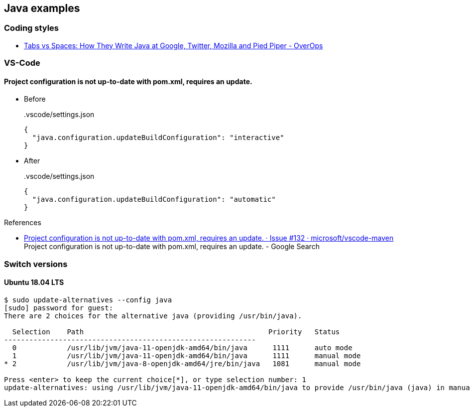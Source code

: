 == Java examples

=== Coding styles

* https://www.overops.com/blog/tabs-vs-spaces-how-they-write-java-in-google-twitter-mozilla-and-pied-piper/[Tabs vs Spaces: How They Write Java at Google, Twitter, Mozilla and Pied Piper - OverOps^]

=== VS-Code

==== Project configuration is not up-to-date with pom.xml, requires an update.

* Before
+
[source,json]
..vscode/settings.json
----
{
  "java.configuration.updateBuildConfiguration": "interactive"
}
----

* After
+
[source,json]
..vscode/settings.json
----
{
  "java.configuration.updateBuildConfiguration": "automatic"
}
----

.References
* https://github.com/microsoft/vscode-maven/issues/132[Project configuration is not up-to-date with pom.xml, requires an update. · Issue #132 · microsoft/vscode-maven^] +
  Project configuration is not up-to-date with pom.xml, requires an update. - Google Search


=== Switch versions

==== Ubuntu 18.04 LTS

[source,console]
----
$ sudo update-alternatives --config java
[sudo] password for guest:
There are 2 choices for the alternative java (providing /usr/bin/java).

  Selection    Path                                            Priority   Status
------------------------------------------------------------
  0            /usr/lib/jvm/java-11-openjdk-amd64/bin/java      1111      auto mode
  1            /usr/lib/jvm/java-11-openjdk-amd64/bin/java      1111      manual mode
* 2            /usr/lib/jvm/java-8-openjdk-amd64/jre/bin/java   1081      manual mode

Press <enter> to keep the current choice[*], or type selection number: 1
update-alternatives: using /usr/lib/jvm/java-11-openjdk-amd64/bin/java to provide /usr/bin/java (java) in manual mode
----